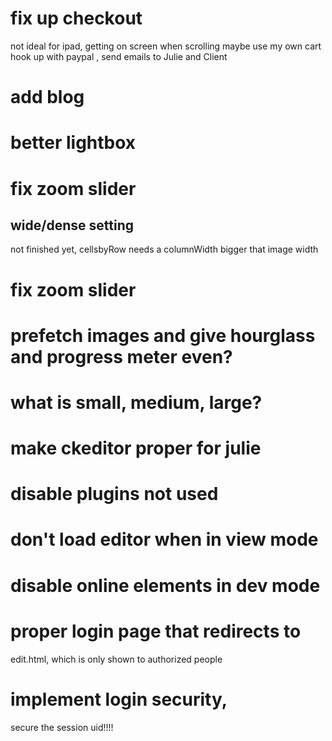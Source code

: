 * fix up checkout
not ideal for ipad, getting on screen when scrolling
maybe use my own cart
 hook up with paypal , send emails to Julie and Client
* add blog
* better lightbox
  
* fix zoom slider 
** wide/dense setting
 not finished yet, cellsbyRow needs a columnWidth bigger that image width 
  
* fix zoom slider 
 
* prefetch images and give hourglass and progress meter even?
* what is small, medium, large?  
* make ckeditor proper for julie
* disable plugins not used
* don't load editor when in view mode
* disable online elements in dev mode
* proper login page that redirects to 
edit.html, which is only shown to authorized people
* implement login security, 
secure the session uid!!!!
